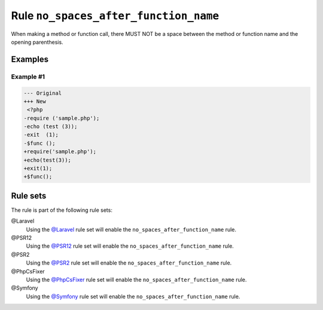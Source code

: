 ======================================
Rule ``no_spaces_after_function_name``
======================================

When making a method or function call, there MUST NOT be a space between the
method or function name and the opening parenthesis.

Examples
--------

Example #1
~~~~~~~~~~

.. code-block:: diff

   --- Original
   +++ New
    <?php
   -require ('sample.php');
   -echo (test (3));
   -exit  (1);
   -$func ();
   +require('sample.php');
   +echo(test(3));
   +exit(1);
   +$func();

Rule sets
---------

The rule is part of the following rule sets:

@Laravel
  Using the `@Laravel <./../../ruleSets/Laravel.rst>`_ rule set will enable the ``no_spaces_after_function_name`` rule.

@PSR12
  Using the `@PSR12 <./../../ruleSets/PSR12.rst>`_ rule set will enable the ``no_spaces_after_function_name`` rule.

@PSR2
  Using the `@PSR2 <./../../ruleSets/PSR2.rst>`_ rule set will enable the ``no_spaces_after_function_name`` rule.

@PhpCsFixer
  Using the `@PhpCsFixer <./../../ruleSets/PhpCsFixer.rst>`_ rule set will enable the ``no_spaces_after_function_name`` rule.

@Symfony
  Using the `@Symfony <./../../ruleSets/Symfony.rst>`_ rule set will enable the ``no_spaces_after_function_name`` rule.
